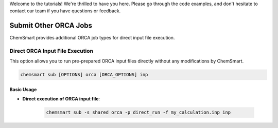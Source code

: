 Welcome to the tutorials! We're thrilled to have you here. Please go through the code examples, and don't hesitate to
contact our team if you have questions or feedback.

########################
 Submit Other ORCA Jobs
########################

ChemSmart provides additional ORCA job types for direct input file execution.

**********************************
 Direct ORCA Input File Execution
**********************************

This option allows you to run pre-prepared ORCA input files directly without any modifications by ChemSmart.

.. code:: console

   chemsmart sub [OPTIONS] orca [ORCA_OPTIONS] inp

Basic Usage
===========

-  **Direct execution of ORCA input file**:

      .. code:: console

         chemsmart sub -s shared orca -p direct_run -f my_calculation.inp inp
